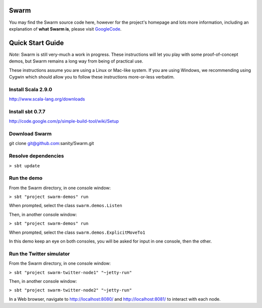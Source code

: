Swarm
=====

You may find the Swarm source code here, however for the project's homepage and lots more information, including an explanation of **what Swarm is**, please visit GoogleCode_.

.. _GoogleCode: http://code.google.com/p/swarm-dpl

Quick Start Guide
=================

*Note:* Swarm is still very-much a work in progress.  These instructions will let you play with some proof-of-concept demos, but Swarm remains a long way from being of practical use.

These instructions assume you are using a Linux or Mac-like system. If you are using Windows, we recommending using Cygwin which should allow you to follow these instructions more-or-less verbatim.

Install Scala 2.9.0
-------------------

http://www.scala-lang.org/downloads


Install sbt 0.7.7
-----------------
http://code.google.com/p/simple-build-tool/wiki/Setup

Download Swarm
--------------

git clone git@github.com:sanity/Swarm.git

Resolve dependencies
--------------------

``> sbt update``

Run the demo
------------

From the Swarm directory, in one console window:

``> sbt "project swarm-demos" run``

When prompted, select the class ``swarm.demos.Listen``

Then, in another console window:

``> sbt "project swarm-demos" run``

When prompted, select the class ``swarm.demos.ExplicitMoveTo1``

In this demo keep an eye on both consoles, you will be asked for input in one console, then the other.

Run the Twitter simulator
-------------------------

From the Swarm directory, in one console window:

``> sbt "project swarm-twitter-node1" "~jetty-run"``

Then, in another console window:

``> sbt "project swarm-twitter-node2" "~jetty-run"``

In a Web browser, navigate to http://localhost:8080/ and http://localhost:8081/ to interact with each node.
